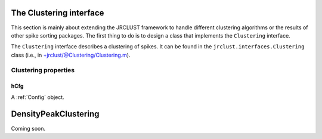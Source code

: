 .. _ClusteringInterface:

The Clustering interface
------------------------

This section is mainly about extending the JRCLUST framework to
handle different clustering algorithms or the results of other
spike sorting packages.
The first thing to do is to design a class that implements the ``Clustering``
interface.

The ``Clustering`` interface describes a clustering of spikes.
It can be found in the ``jrclust.interfaces.Clustering`` class
(i.e., in +jrclust/@Clustering/Clustering.m).

.. _Clustering-props:

Clustering properties
~~~~~~~~~~~~~~~~~~~~~

hCfg
++++

A :ref:`Config` object.

.. _DensityPeakClustering:

DensityPeakClustering
---------------------

Coming soon.
